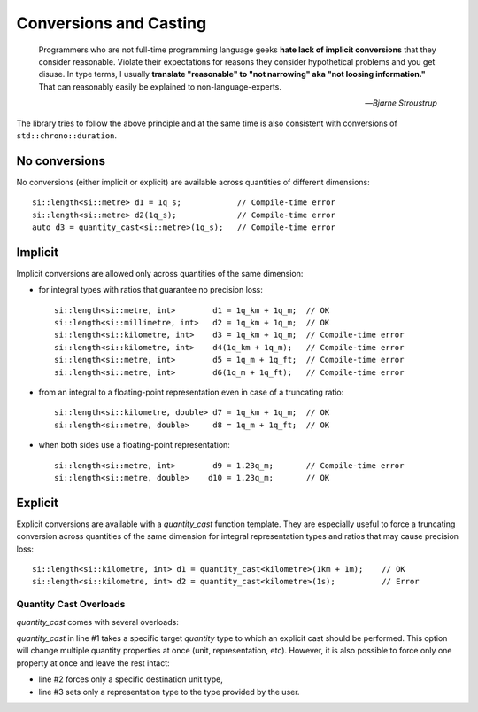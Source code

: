 .. namespace:: units

Conversions and Casting
=======================

  Programmers who are not full-time programming language geeks **hate lack of
  implicit conversions** that they consider reasonable. Violate their expectations
  for reasons they consider hypothetical problems and you get disuse. In type
  terms, I usually **translate "reasonable" to "not narrowing" aka "not loosing
  information."** That can reasonably easily be explained to non-language-experts.

  -- *Bjarne Stroustrup*

The library tries to follow the above principle and at the same time is also consistent
with conversions of ``std::chrono::duration``.


No conversions
--------------

No conversions (either implicit or explicit) are available across quantities of
different dimensions::

    si::length<si::metre> d1 = 1q_s;            // Compile-time error
    si::length<si::metre> d2(1q_s);             // Compile-time error
    auto d3 = quantity_cast<si::metre>(1q_s);   // Compile-time error


Implicit
--------

Implicit conversions are allowed only across quantities of the same dimension:

- for integral types with ratios that guarantee no precision loss::

    si::length<si::metre, int>        d1 = 1q_km + 1q_m;  // OK
    si::length<si::millimetre, int>   d2 = 1q_km + 1q_m;  // OK
    si::length<si::kilometre, int>    d3 = 1q_km + 1q_m;  // Compile-time error
    si::length<si::kilometre, int>    d4(1q_km + 1q_m);   // Compile-time error
    si::length<si::metre, int>        d5 = 1q_m + 1q_ft;  // Compile-time error
    si::length<si::metre, int>        d6(1q_m + 1q_ft);   // Compile-time error

- from an integral to a floating-point representation even in case of a truncating
  ratio::

    si::length<si::kilometre, double> d7 = 1q_km + 1q_m;  // OK
    si::length<si::metre, double>     d8 = 1q_m + 1q_ft;  // OK

- when both sides use a floating-point representation::

    si::length<si::metre, int>        d9 = 1.23q_m;       // Compile-time error
    si::length<si::metre, double>    d10 = 1.23q_m;       // OK


Explicit
--------

Explicit conversions are available with a `quantity_cast` function template. They
are especially useful to force a truncating conversion across quantities of the same
dimension for integral representation types and ratios that may cause precision loss::

    si::length<si::kilometre, int> d1 = quantity_cast<kilometre>(1km + 1m);    // OK
    si::length<si::kilometre, int> d2 = quantity_cast<kilometre>(1s);          // Error

.. seealso::

    Explicit casts are also really useful when working with legacy interfaces. More
    information on this subject can be found in :ref:`Working with Legacy Interfaces`
    chapter.

Quantity Cast Overloads
^^^^^^^^^^^^^^^^^^^^^^^

`quantity_cast` comes with several overloads:

.. code-block::
    :linenos:

    std::cout << "Distance: " << quantity_cast<si::length<si::metre, int>>(d) << '\n';
    std::cout << "Distance: " << quantity_cast<si::metre>(d) << '\n';
    std::cout << "Distance: " << quantity_cast<int>(d) << '\n';

`quantity_cast` in line #1 takes a specific target `quantity` type to which an explicit
cast should be performed. This option will change multiple quantity properties at once
(unit, representation, etc). However, it is also possible to force only one property at
once and leave the rest intact:

- line #2 forces only a specific destination unit type,
- line #3 sets only a representation type to the type provided by the user.

.. seealso::

    It is possible to extend above "integral" vs "floating-point" logic for conversions
    and casting rules to custom representation types. For more information please refer
    to the :ref:`Customization points` chapter.
